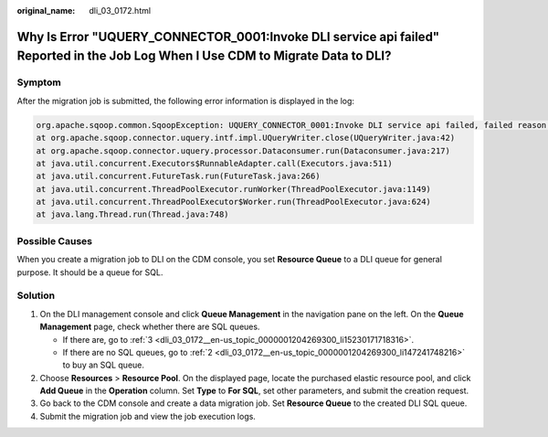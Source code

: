 :original_name: dli_03_0172.html

.. _dli_03_0172:

Why Is Error "UQUERY_CONNECTOR_0001:Invoke DLI service api failed" Reported in the Job Log When I Use CDM to Migrate Data to DLI?
=================================================================================================================================

Symptom
-------

After the migration job is submitted, the following error information is displayed in the log:

.. code-block::

   org.apache.sqoop.common.SqoopException: UQUERY_CONNECTOR_0001:Invoke DLI service api failed, failed reason is %s.
   at org.apache.sqoop.connector.uquery.intf.impl.UQueryWriter.close(UQueryWriter.java:42)
   at org.apache.sqoop.connector.uquery.processor.Dataconsumer.run(Dataconsumer.java:217)
   at java.util.concurrent.Executors$RunnableAdapter.call(Executors.java:511)
   at java.util.concurrent.FutureTask.run(FutureTask.java:266)
   at java.util.concurrent.ThreadPoolExecutor.runWorker(ThreadPoolExecutor.java:1149)
   at java.util.concurrent.ThreadPoolExecutor$Worker.run(ThreadPoolExecutor.java:624)
   at java.lang.Thread.run(Thread.java:748)

Possible Causes
---------------

When you create a migration job to DLI on the CDM console, you set **Resource Queue** to a DLI queue for general purpose. It should be a queue for SQL.

Solution
--------

#. On the DLI management console and click **Queue Management** in the navigation pane on the left. On the **Queue Management** page, check whether there are SQL queues.

   -  If there are, go to :ref:`3 <dli_03_0172__en-us_topic_0000001204269300_li15230171718316>`.
   -  If there are no SQL queues, go to :ref:`2 <dli_03_0172__en-us_topic_0000001204269300_li147241748216>` to buy an SQL queue.

#. .. _dli_03_0172__en-us_topic_0000001204269300_li147241748216:

   Choose **Resources** > **Resource Pool**. On the displayed page, locate the purchased elastic resource pool, and click **Add Queue** in the **Operation** column. Set **Type** to **For SQL**, set other parameters, and submit the creation request.

#. .. _dli_03_0172__en-us_topic_0000001204269300_li15230171718316:

   Go back to the CDM console and create a data migration job. Set **Resource Queue** to the created DLI SQL queue.

#. Submit the migration job and view the job execution logs.
